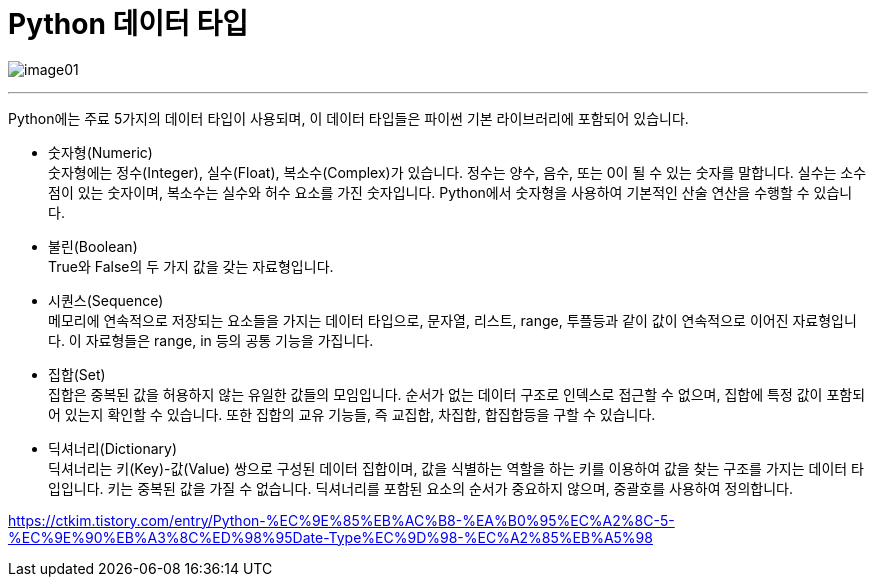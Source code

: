 = Python 데이터 타입

image:../images/image01.png[]

---

Python에는 주료 5가지의 데이터 타입이 사용되며, 이 데이터 타입들은 파이썬 기본 라이브러리에 포함되어 있습니다. 

* 숫자형(Numeric) +
숫자형에는 정수(Integer), 실수(Float), 복소수(Complex)가 있습니다. 정수는 양수, 음수, 또는 0이 될 수 있는 숫자를 말합니다. 실수는 소수점이 있는 숫자이며, 복소수는 실수와 허수 요소를 가진 숫자입니다. Python에서 숫자형을 사용하여 기본적인 산술 연산을 수행할 수 있습니다.

* 불린(Boolean) +
True와 False의 두 가지 값을 갖는 자료형입니다.

* 시퀀스(Sequence) +
메모리에 연속적으로 저장되는 요소들을 가지는 데이터 타입으로, 문자열, 리스트, range, 투플등과 같이 값이 연속적으로 이어진 자료형입니다. 이 자료형들은 range, in 등의 공통 기능을 가집니다.

* 집합(Set) +
집합은 중복된 값을 허용하지 않는 유일한 값들의 모임입니다. 순서가 없는 데이터 구조로 인덱스로 접근할 수 없으며, 집합에 특정 값이 포함되어 있는지 확인할 수 있습니다. 또한 집합의 교유 기능들, 즉 교집합, 차집합, 합집합등을 구할 수 있습니다.

* 딕셔너리(Dictionary) +
딕셔너리는 키(Key)-값(Value) 쌍으로 구성된 데이터 집합이며, 값을 식별하는 역할을 하는 키를 이용하여 값을 찾는 구조를 가지는 데이터 타입입니다. 키는 중복된 값을 가질 수 없습니다. 딕셔너리를 포함된 요소의 순서가 중요하지 않으며, 중괄호를 사용하여 정의합니다.

https://ctkim.tistory.com/entry/Python-%EC%9E%85%EB%AC%B8-%EA%B0%95%EC%A2%8C-5-%EC%9E%90%EB%A3%8C%ED%98%95Date-Type%EC%9D%98-%EC%A2%85%EB%A5%98